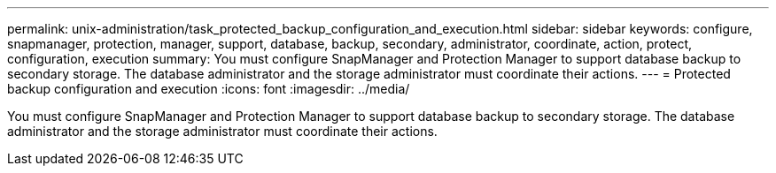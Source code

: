 ---
permalink: unix-administration/task_protected_backup_configuration_and_execution.html
sidebar: sidebar
keywords: configure, snapmanager, protection, manager, support, database, backup, secondary, administrator, coordinate, action, protect, configuration, execution
summary: You must configure SnapManager and Protection Manager to support database backup to secondary storage. The database administrator and the storage administrator must coordinate their actions.
---
= Protected backup configuration and execution
:icons: font
:imagesdir: ../media/

[.lead]
You must configure SnapManager and Protection Manager to support database backup to secondary storage. The database administrator and the storage administrator must coordinate their actions.
